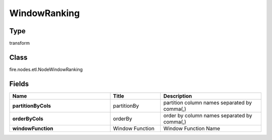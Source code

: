 WindowRanking
=========== 



Type
--------- 

transform

Class
--------- 

fire.nodes.etl.NodeWindowRanking

Fields
--------- 

.. list-table::
      :widths: 10 5 10
      :header-rows: 1
      :stub-columns: 1

      * - Name
        - Title
        - Description
      * - partitionByCols
        - partitionBy
        - partition column names separated by comma(,) 
      * - orderByCols
        - orderBy
        - order by column names separated by comma(,)
      * - windowFunction
        - Window Function
        - Window Function Name




